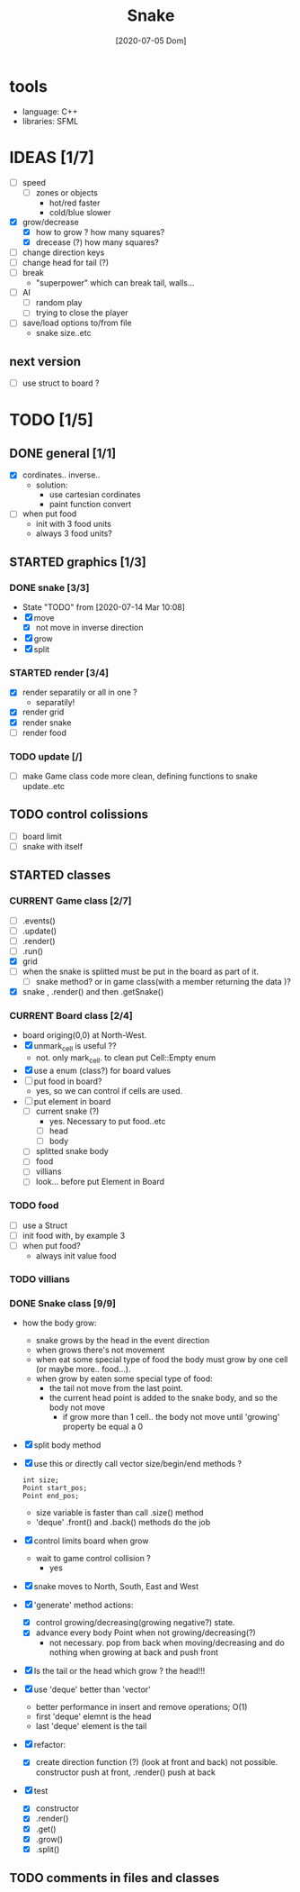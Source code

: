 #+TITLE: Snake
#+DATE: [2020-07-05 Dom]
#+TODO: CURRENT(c!) STARTED(s!) WAITING(w!) TODO(t!) TEST(e!) BUG(b!) | DONE(d!) FIXED(f!)

* tools
  - language: C++
  - libraries: SFML
* IDEAS [1/7]
  - [ ] speed
    - [ ] zones or objects
      - hot/red faster
      - cold/blue slower
  - [X] grow/decrease
    - [X] how to grow ? how many squares?
    - [X] drecease (?) how many squares?
  - [ ] change direction keys
  - [ ] change head for tail (?)
  - [ ] break 
    - "superpower" which can break tail, walls...
  - [ ] AI 
    - [ ] random play
    - [ ] trying to close the player
  - [ ] save/load options to/from file
    - snake size..etc
** next version
   - [ ] use struct to board ?
* TODO [1/5]
** DONE general [1/1]
   :LOGBOOK:
   - State "DONE"       from "TODO"       [2020-07-10 Ven 21:20]
   :END:
   - [X] cordinates.. inverse.. 
     - solution:
       - use cartesian cordinates
       - paint function convert
   - [ ] when put food
     - init with 3 food units
     - always 3 food units?

** STARTED graphics [1/3]
   :LOGBOOK:
   - State "STARTED"    from "TODO"       [2020-07-14 Mar 10:17]
   - State "TODO"       from              [2020-07-10 Ven 17:14]
   :END:
*** DONE snake [3/3] 
    :LOGBOOK:
    - State "DONE"       from "TODO"       [2020-07-14 Mar 10:20]
    :END:
    - State "TODO"       from              [2020-07-14 Mar 10:08]
    - [X] move
      - [X] not move in inverse direction
    - [X] grow
    - [X] split
*** STARTED render [3/4]
    :LOGBOOK:
    - State "TODO"       from              [2020-07-10 Ven 17:14]
    :END:
    - [X] render separatily or all in one ?
      - separatily!
    - [X] render grid
    - [X] render snake
    - [ ] render food
*** TODO update [/]
    :LOGBOOK:
    - State "TODO"       from              [2020-07-14 Mar 12:41]
    :END:
    - [ ] make Game class code more clean, defining functions to snake update..etc
** TODO control colissions
   :LOGBOOK:
   - State "TODO"       from              [2020-07-14 Mar 10:18]
   :END:
   - [ ] board limit
   - [ ] snake with itself
** STARTED classes
   :LOGBOOK:
   CLOCK: [2020-07-10 Ven 12:21]--[2020-07-10 Ven 13:45] =>  1:24
   CLOCK: [2020-07-07 Mar 12:15]--[2020-07-07 Mar 12:45] =>  0:30
   :END:
*** CURRENT Game class [2/7]
    :LOGBOOK:
    CLOCK: [2020-07-10 Ven 23:25]--[2020-07-10 Ven 23:34] =>  0:09
    - State "CURRENT"    from "TODO"       [2020-07-10 Ven 23:06]
    :END:
    - [ ] .events()
    - [ ] .update()
    - [ ] .render()
    - [ ] .run()
    - [X] grid
    - [ ] when the snake is splitted must be put in the board as part of it.
      - [ ] snake method? or in game class(with a member returning the data )?
    - [X] snake , .render() and then .getSnake()
*** CURRENT Board class [2/4]
    :LOGBOOK:
    - State "CURRENT"    from "STARTED"    [2020-07-14 Mar 10:31]
    :END:
    - board origing(0,0) at North-West.
    - [X] unmark_cell is useful ??
      - not. only mark_cell. to clean put Cell::Empty enum
    - [X] use a enum (class?) for board values
    - [ ] put food in board?
      - yes, so we can control if cells are used.
    - [ ] put element in board
      - [ ] current snake (?)
        - yes. Necessary to put food..etc
        - [ ] head
        - [ ] body
      - [ ] splitted snake body
      - [ ] food
      - [ ] villians
      - [ ] look... before put Element in Board
*** TODO food
    - [ ] use a Struct
    - [ ] init food with, by example 3
    - [ ] when put food?
      - always init value food

*** TODO villians
*** DONE Snake class [9/9]
    :LOGBOOK:
    - State "DONE"       from "STARTED"    [2020-07-10 Ven 21:19]
    :END:
    - how the body grow: 
      - snake grows by the head in the event direction
      - when grows there's not movement
      - when eat some special type of food the body must grow by one cell (or maybe more.. food...).
      - when grow by eaten some special type of food:
        - the tail not move from the last point.
        - the current head point is added to the snake body, and so the body not move
          - if grow more than 1 cell.. the body not move until 'growing' property be equal a 0
    - [X] split body method
    - [X] use this or directly call vector size/begin/end methods ?
      #+begin_src c++
        int size;
        Point start_pos;
        Point end_pos;
      #+end_src
      - size variable is faster than call .size() method
      - 'deque' .front() and .back() methods do the job
    - [X] control limits board when grow
      - wait to game control collision ?
        - yes
    - [X] snake moves to North, South, East and West
    - [X] 'generate' method actions: 
      - [X] control growing/decreasing(growing negative?) state.
      - [X] advance every body Point when not growing/decreasing(?)
        - not necessary. pop from back when moving/decreasing and do nothing when growing at back and push front
    - [X] Is the tail or the head which grow ? the head!!!
    - [X] use 'deque' better than 'vector'
      - better performance in insert and remove operations; O(1)
      - first 'deque' elemnt is the head
      - last 'deque' element is the tail
    - [X] refactor:
      - [X] create direction function (?) (look at front and back)
        not possible. constructor  push at front, .render() push at back
    - [X] test
      # [2020-07-09 Thr 13:43]
      - [X] constructor
      - [X] .render()
      - [X] .get()
      - [X] .grow()
      - [X] .split()
** TODO comments in files and classes
